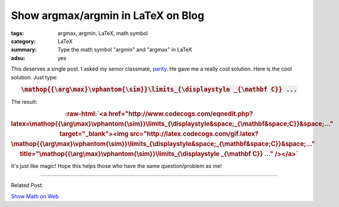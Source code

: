 Show argmax/argmin in LaTeX on Blog
###################################

:tags: argmax, argmin, LaTeX, math symbol
:category: LaTeX
:summary: Type the math symbol "argmin" and "argmax" in LaTeX
:adsu: yes


This deserves a single post. I asked my senior classmate, `parity <https://plus.google.com/102515651050568228591>`_. He gave me a really cool solution. Here is the cool solution. Just type:

.. rubric:: :code:`\mathop{{\arg\max}\vphantom{\sim}}\limits_{\displaystyle _{\mathbf C}} ...`
   :class: align-center

The result:

.. role:: raw-html(raw)
   :format: html

.. rubric:: :raw-html:`<a href="http://www.codecogs.com/eqnedit.php?latex=\mathop{{\arg\max}\vphantom{\sim}}\limits_{\displaystyle&space;_{\mathbf&space;C}}&space;..." target="_blank"><img src="http://latex.codecogs.com/gif.latex?\mathop{{\arg\max}\vphantom{\sim}}\limits_{\displaystyle&space;_{\mathbf&space;C}}&space;..." title="\mathop{{\arg\max}\vphantom{\sim}}\limits_{\displaystyle _{\mathbf C}} ..." /></a>`
   :class: align-center

It's just like magic! Hope this helps those who have the same question/problem as me!

----

Related Post:

`Show Math on Web <{filename}../21/show-math-on-web%en.rst>`_
